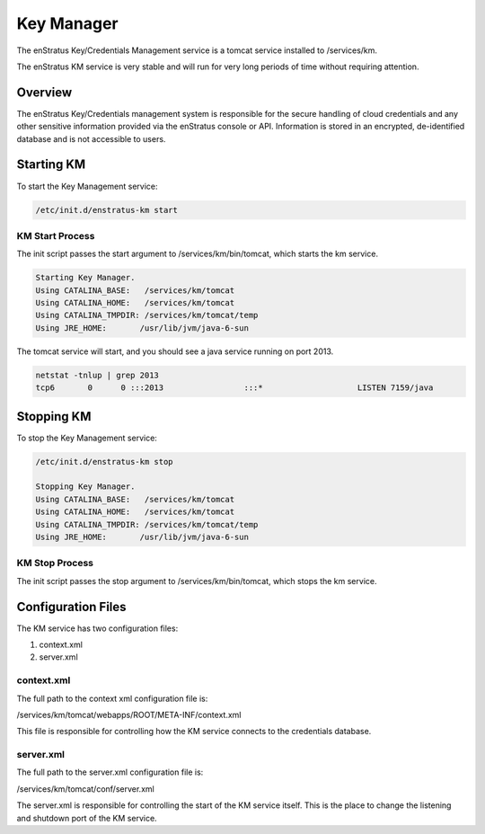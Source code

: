 Key Manager
===========

The enStratus Key/Credentials Management service is a tomcat service installed to
/services/km. 

The enStratus KM service is very stable and will run for very long periods of time
without requiring attention.

Overview
--------
The enStratus Key/Credentials management system is responsible for the secure handling of cloud credentials
and any other sensitive information provided via the enStratus console or API. Information is stored in an
encrypted, de-identified database and is not accessible to users.

Starting KM
-----------
To start the Key Management service:

.. code-block:: bash

	/etc/init.d/enstratus-km start

KM Start Process
~~~~~~~~~~~~~~~~
The init script passes the start argument to /services/km/bin/tomcat, which starts the km service.

.. code-block:: bash

	Starting Key Manager.
	Using CATALINA_BASE:   /services/km/tomcat
	Using CATALINA_HOME:   /services/km/tomcat
	Using CATALINA_TMPDIR: /services/km/tomcat/temp
	Using JRE_HOME:       /usr/lib/jvm/java-6-sun

The tomcat service will start, and you should see a java service running on port 2013.

.. code-block:: bash

	netstat -tnlup | grep 2013
	tcp6       0      0 :::2013                 :::*                    LISTEN 7159/java  

Stopping KM
-----------
To stop the Key Management service:

.. code-block:: bash

	/etc/init.d/enstratus-km stop

	Stopping Key Manager.
	Using CATALINA_BASE:   /services/km/tomcat
	Using CATALINA_HOME:   /services/km/tomcat
	Using CATALINA_TMPDIR: /services/km/tomcat/temp
	Using JRE_HOME:       /usr/lib/jvm/java-6-sun

KM Stop Process
~~~~~~~~~~~~~~~
The init script passes the stop argument to /services/km/bin/tomcat, which stops the km service.


Configuration Files
-------------------

The KM service has two configuration files:

#. context.xml
#. server.xml

context.xml
~~~~~~~~~~~

The full path to the context xml configuration file is:

/services/km/tomcat/webapps/ROOT/META-INF/context.xml

This file is responsible for controlling how the KM service connects to the credentials
database.

server.xml
~~~~~~~~~~

The full path to the server.xml configuration file is:

/services/km/tomcat/conf/server.xml

The server.xml is responsible for controlling the start of the KM service itself. This is
the place to change the listening and shutdown port of the KM service.

